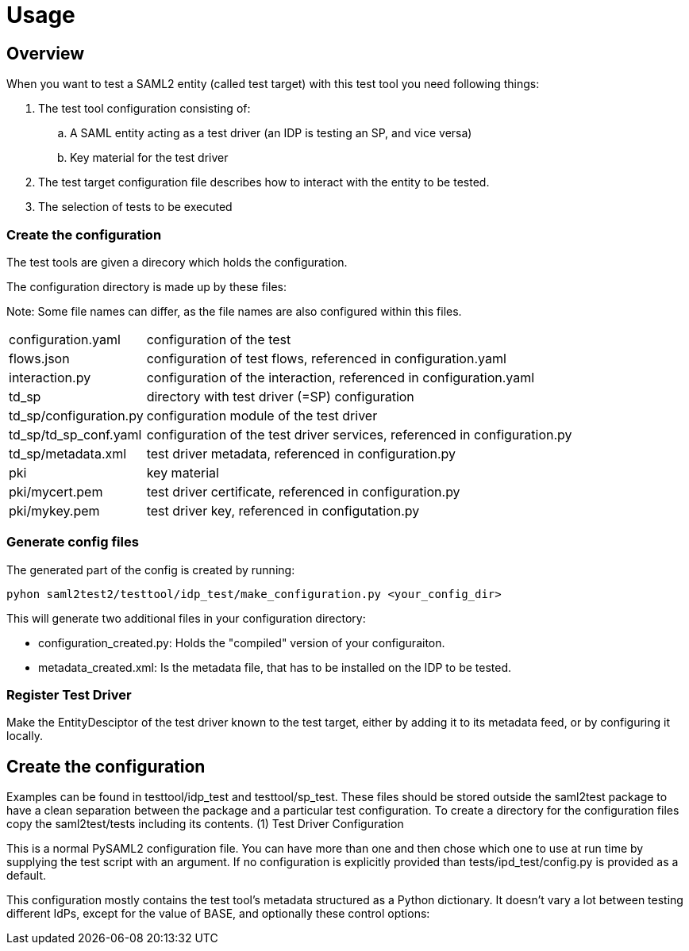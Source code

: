 = Usage

== Overview

When you want to test a SAML2 entity (called test target) with this test tool you need following things:

[options="compact"]
. The test tool configuration consisting of:
.. A SAML entity acting as a test driver (an IDP is testing an SP, and vice versa)
.. Key material for the test driver
. The test target configuration file describes how to interact with the entity to be tested.
. The selection of tests to be executed

=== Create the configuration

The test tools are given a direcory which holds the configuration.

The configuration directory is made up by these files:

Note: Some file names can differ, as the file names are also configured within
this files.
[width="100%", cols="5,50"]
|===
| configuration.yaml| configuration of the test
| flows.json| configuration of test flows, referenced in configuration.yaml
| interaction.py| configuration of the interaction, referenced in configuration.yaml
| td_sp| directory with test driver (=SP) configuration
| td_sp/configuration.py| configuration module of the test driver
| td_sp/td_sp_conf.yaml | configuration of the test driver services, referenced in configuration.py
| td_sp/metadata.xml| test driver metadata, referenced in configuration.py
| pki| key material
| pki/mycert.pem| test driver certificate, referenced in configuration.py
| pki/mykey.pem| test driver key, referenced in configutation.py
|===
=== Generate config files
The generated part of the config is created by running:

 pyhon saml2test2/testtool/idp_test/make_configuration.py <your_config_dir>

This will generate two additional files in your configuration directory:

- configuration_created.py: Holds the "compiled" version of your configuraiton.
- metadata_created.xml: Is the metadata file, that has to be installed on the IDP to be tested.

=== Register Test Driver
Make the EntityDesciptor of the test driver known to the test target, either by adding it to its
metadata feed, or by configuring it locally.

== Create the configuration

Examples can be found in testtool/idp_test and testtool/sp_test.
These files should be stored outside the saml2test package to have a clean separation between the package and a particular test configuration. To create a directory for the configuration files copy the saml2test/tests including its contents.
(1) Test Driver Configuration

This is a normal PySAML2 configuration file. You can have more than one and then chose which one to use at run time by supplying the test script with an argument. If no configuration is explicitly provided than tests/ipd_test/config.py is provided as a default.

This configuration mostly contains the test tool’s metadata structured as a Python dictionary. It doesn't vary a lot between testing different IdPs, except for the value of BASE, and optionally these control options:
